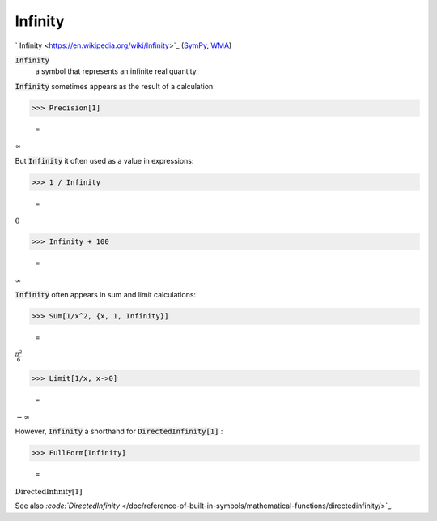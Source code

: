 Infinity
========

`
Infinity <https://en.wikipedia.org/wiki/Infinity>`_ (`SymPy <https://docs.sympy.org/latest/modules/core.html#sympy.core.numbers.Infinity>`_, `WMA <https://reference.wolfram.com/language/ref/Infinity.html>`_)


:code:`Infinity`
    a symbol that represents an infinite real quantity.





:code:`Infinity`  sometimes appears as the result of a calculation:

>>> Precision[1]

    =
:math:`\infty`



But :code:`Infinity`  it often used as a value in expressions:

>>> 1 / Infinity

    =
:math:`0`


>>> Infinity + 100

    =
:math:`\infty`



:code:`Infinity`  often appears in sum and limit calculations:

>>> Sum[1/x^2, {x, 1, Infinity}]

    =
:math:`\frac{ \pi ^2}{6}`


>>> Limit[1/x, x->0]

    =
:math:`-\infty`



However, :code:`Infinity`  a shorthand for :code:`DirectedInfinity[1]` :

>>> FullForm[Infinity]

    =
:math:`\text{DirectedInfinity}\left[1\right]`



See also `:code:`DirectedInfinity`  </doc/reference-of-built-in-symbols/mathematical-functions/directedinfinity/>`_.